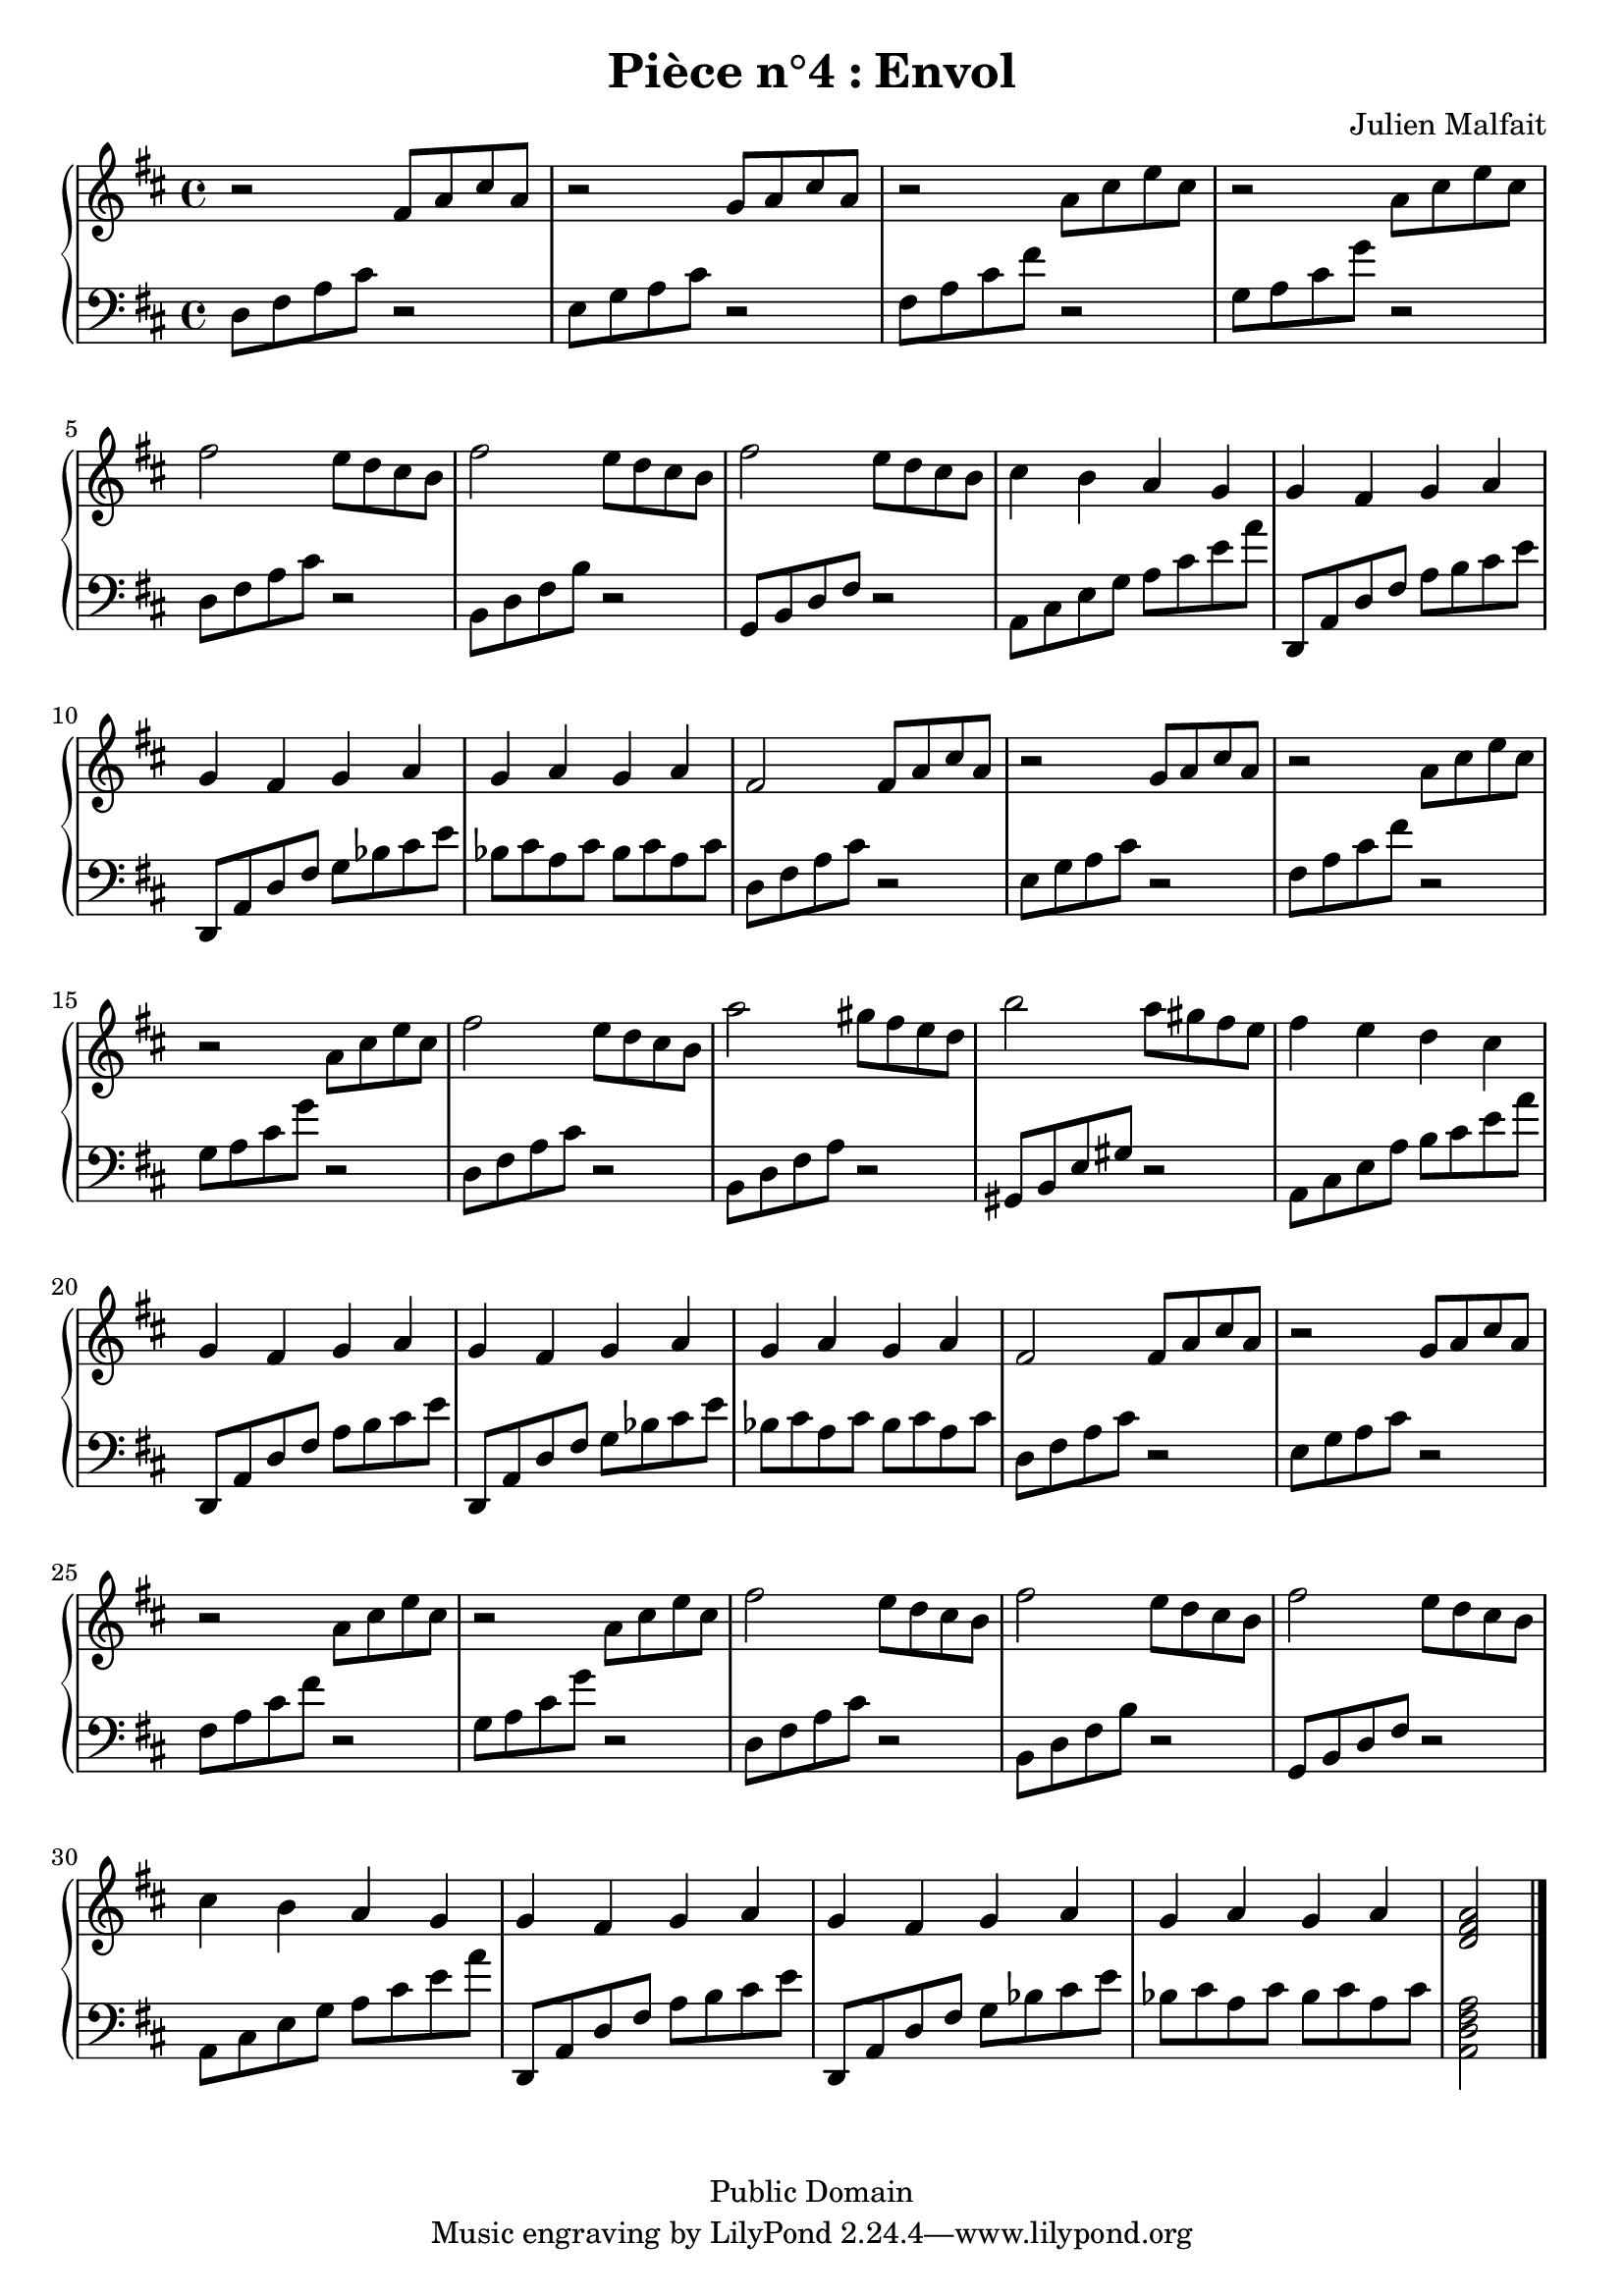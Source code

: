 \header {
  title = "Pièce n°4 : Envol"
  source = ""
  composer = "Julien Malfait"
  enteredby = "jcn"
  copyright = "Public Domain"
}

\version "2.10.33"



\paper {
  #(define dump-extents #t)
  raggedright = ##t
  indent = 0\mm
  linewidth = 160\mm - 2.0 * 0.4\in
}

%\layout {
%  
%}

\score {

\relative c'
{
% ly snippet contents follows:
\new PianoStaff <<
  \new Staff {  \time 4/4   \key d\major 
r2 fis8 a cis a | r2 g8 a cis a | r2 a8 cis e cis | r2 a8 cis e cis | fis2 e8 d cis b | fis'2 e8 d cis b | fis'2 e8 d cis b | cis4 b a g | g fis g a | g fis g a | g a g a | fis2 fis8 a cis a | r2 g8 a cis a | r2 a8 cis e cis | r2 a8 cis e cis | fis2 e8 d cis b | a'2 gis8 fis e d | b'2 a8 gis fis e | fis4 e d cis | g fis g a | g fis g a | g a g a | 
fis2 fis8 a cis a | r2 g8 a cis a | r2 a8 cis e cis | r2 a8 cis e cis | fis2 e8 d cis b | fis'2 e8 d cis b | fis'2 e8 d cis b | cis4 b a g | g fis g a | g fis g a | g a g a | <d, fis a>2 \bar "|."
	}
  \new Staff { \clef bass  \key d\major 
d,8 fis a cis r2 | e,8 g a cis r2 | fis,8 a cis fis r2 | g,8 a cis g' r2 | d,8 fis a cis r2 | b,8 d fis b r2 | g,8 b d fis r2 | a,8 cis e g a cis e a | d,,, a' d fis a b cis e | d,,8 a' d fis g bes cis e | bes cis a cis bes cis a cis | d,8 fis a cis r2 | e,8 g a cis r2 | fis,8 a cis fis r2 | g,8 a cis g' r2 | d,8 fis a cis r2 | b,8 d fis a r2 | gis,8 b e gis r2 | a,8 cis e a b cis e a | d,,, a' d fis a b cis e | d,,8 a' d fis g bes cis e | bes cis a cis bes cis a cis | 
d,8 fis a cis r2 | e,8 g a cis r2 | fis,8 a cis fis r2 | g,8 a cis g' r2 | d,8 fis a cis r2 | b,8 d fis b r2 | g,8 b d fis r2 | a,8 cis e g a cis e a | d,,, a' d fis a b cis e | d,,8 a' d fis g bes cis e | bes cis a cis bes cis a cis | <a, d fis a>2 \bar "|."


	}
>>
}


        \layout { }
        \midi{
        \context { \Score
        tempoWholesPerMinute = #(ly:make-moment 100 4)
								 }
			  } 

     }
